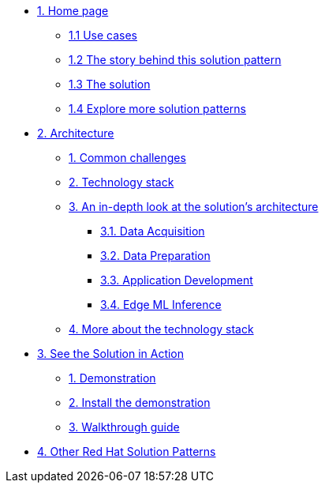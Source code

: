 * xref:index.adoc[{counter:module}. Home page]
** xref:index.adoc#use-cases[{module}.{counter:submodule1} Use cases]
** xref:index.adoc#_the_story_behind_this_solution_pattern[{module}.{counter:submodule1} The story behind this solution pattern]
** xref:index.adoc#_the_solution[{module}.{counter:submodule1} The solution]
** xref:index.adoc#_explore_more_solution_patterns[{module}.{counter:submodule1} Explore more solution patterns]

* xref:02-architecture.adoc[{counter:module}. Architecture]
** xref:02-architecture.adoc#_common_challenges[{counter:submodule2}. Common challenges]
** xref:02-architecture.adoc#tech_stack[{counter:submodule2}. Technology stack]
** xref:02-architecture.adoc#in_depth[{counter:submodule2}. An in-depth look at the solution's architecture]
*** xref:02-architecture.adoc#_data_acquisition[{submodule2}.{counter:_submodule2}. Data Acquisition]
*** xref:02-architecture.adoc#_data_preparation_and_modeling[{submodule2}.{counter:_submodule2}. Data Preparation]
*** xref:02-architecture.adoc#_application_development_and_delivery[{submodule2}.{counter:_submodule2}. Application Development]
*** xref:02-architecture.adoc#_edge_ml_inference[{submodule2}.{counter:_submodule2}. Edge ML Inference]
** xref:02-architecture.adoc#more_tech[{counter:submodule2}. More about the technology stack]

* xref:03-demo.adoc[{counter:module}. See the Solution in Action]
** xref:03-demo.adoc#_demonstration[{counter:submodule3}. Demonstration]
** xref:03-demo.adoc#_install_the_demonstration[{counter:submodule3}. Install the demonstration]
** xref:03-demo.adoc#_walkthrough_guide[{counter:submodule3}. Walkthrough guide]

// * xref:04-workshop.adoc[{counter:module}. Workshop]
// ** xref:04-workshop.adoc#_installing_the_workshop_environment[{module}.{counter:submodule4}. Installing the workshop environment]
// *** xref:04-workshop.adoc#_before_getting_started[{module}.{counter:submodule4}. Pre-requisites
// *** xref:04-workshop.adoc#install_wksp_details[{module}.{counter:submodule4}. Installing the environment]
// ** xref:04-workshop.adoc#deliver_wksp[{module}.{counter:submodule4}. Delivering the workshop]

* https://redhat-solution-patterns.github.io/[{counter:module}. Other Red Hat Solution Patterns]